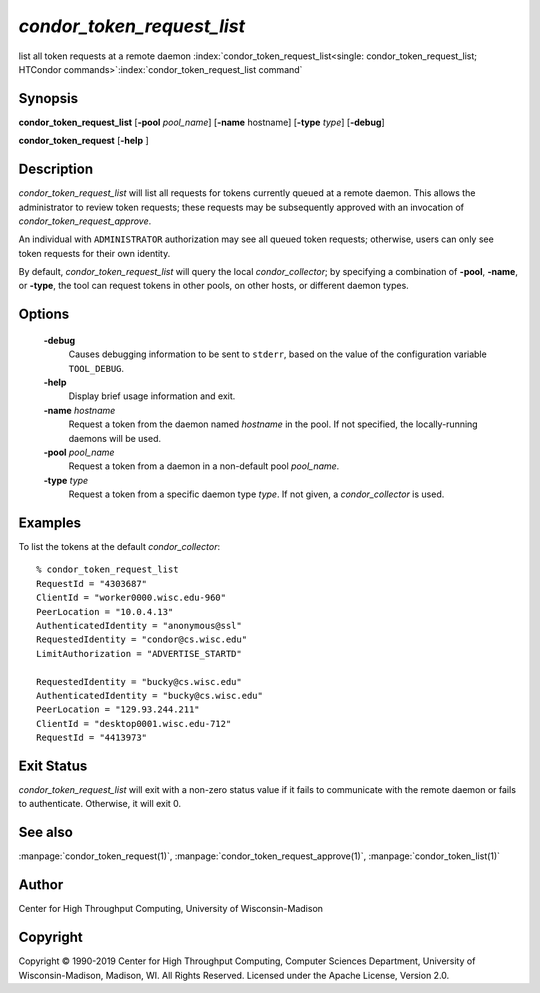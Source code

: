 

*condor_token_request_list*
===========================

list all token requests at a remote daemon
:index:`condor_token_request_list<single: condor_token_request_list; HTCondor commands>`\ :index:`condor_token_request_list command`

Synopsis
--------

**condor_token_request_list**
[**-pool** *pool_name*] [**-name** hostname] [**-type** *type*]
[**-debug**]

**condor_token_request** [**-help** ]

Description
-----------

*condor_token_request_list* will list all requests for tokens currently
queued at a remote daemon.  This allows the administrator to review token requests;
these requests may be subsequently approved with an invocation of *condor_token_request_approve*.

An individual with ``ADMINISTRATOR`` authorization may see all queued token requests;
otherwise, users can only see token requests for their own identity.

By default, *condor_token_request_list* will query the local *condor_collector*;
by specifying a combination of **-pool**, **-name**, or **-type**, the tool can
request tokens in other pools, on other hosts, or different daemon types.

Options
-------

 **-debug**
    Causes debugging information to be sent to ``stderr``, based on the
    value of the configuration variable ``TOOL_DEBUG``.
 **-help**
    Display brief usage information and exit.
 **-name** *hostname*
    Request a token from the daemon named *hostname* in the pool.  If not specified,
    the locally-running daemons will be used.
 **-pool** *pool_name*
    Request a token from a daemon in a non-default pool *pool_name*.
 **-type** *type*
    Request a token from a specific daemon type *type*.  If not given, a
    *condor_collector* is used.

Examples
--------

To list the tokens at the default *condor_collector*:

::

    % condor_token_request_list
    RequestId = "4303687"
    ClientId = "worker0000.wisc.edu-960"
    PeerLocation = "10.0.4.13"
    AuthenticatedIdentity = "anonymous@ssl"
    RequestedIdentity = "condor@cs.wisc.edu"
    LimitAuthorization = "ADVERTISE_STARTD"

    RequestedIdentity = "bucky@cs.wisc.edu"
    AuthenticatedIdentity = "bucky@cs.wisc.edu"
    PeerLocation = "129.93.244.211"
    ClientId = "desktop0001.wisc.edu-712"
    RequestId = "4413973"

Exit Status
-----------

*condor_token_request_list* will exit with a non-zero status value if it
fails to communicate with the remote daemon or fails to authenticate.
Otherwise, it will exit 0.

See also
--------

:manpage:`condor_token_request(1)`, :manpage:`condor_token_request_approve(1)`, :manpage:`condor_token_list(1)`

Author
------

Center for High Throughput Computing, University of Wisconsin-Madison

Copyright
---------

Copyright © 1990-2019 Center for High Throughput Computing, Computer
Sciences Department, University of Wisconsin-Madison, Madison, WI. All
Rights Reserved. Licensed under the Apache License, Version 2.0.


